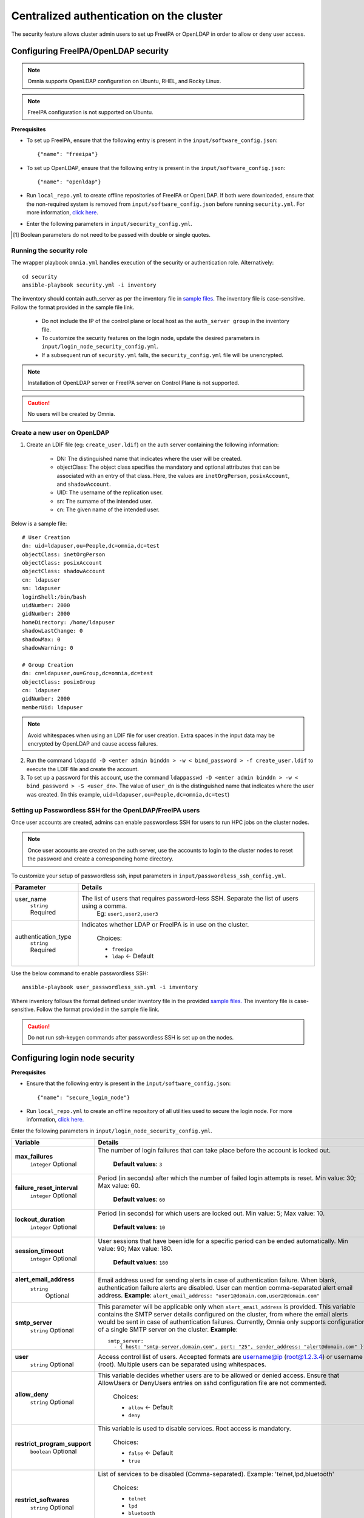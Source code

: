 Centralized authentication on the cluster
==========================================

The security feature allows cluster admin users to set up FreeIPA or OpenLDAP in order to allow or deny user access.

Configuring FreeIPA/OpenLDAP security
______________________________________

.. note:: Omnia supports OpenLDAP configuration on Ubuntu, RHEL, and Rocky Linux.

.. note:: FreeIPA configuration is not supported on Ubuntu.

**Prerequisites**

* To set up FreeIPA, ensure that the following entry is present in the ``input/software_config.json``: ::

    {"name": "freeipa"}

* To set up OpenLDAP, ensure that the following entry is present in the ``input/software_config.json``: ::

    {"name": "openldap"}

* Run ``local_repo.yml`` to create offline repositories of FreeIPA or OpenLDAP. If both were downloaded, ensure that the non-required system is removed from ``input/software_config.json`` before running ``security.yml``. For more information, `click here <../../CreateLocalRepo/index.html>`_.

* Enter the following parameters in ``input/security_config.yml``.

.. csv-table:: Parameters for Authentication
   :file: ../../Tables/security_config.csv
   :header-rows: 1
   :keepspace:

.. csv-table:: Parameters for OpenLDAP configuration
   :file: ../../Tables/security_config_ldap.csv
   :header-rows: 1
   :keepspace:

.. csv-table:: Parameters for FreeIPA configuration
   :file: ../../Tables/security_config_freeipa.csv
   :header-rows: 1
   :keepspace:

.. [1] Boolean parameters do not need to be passed with double or single quotes.

Running the security role
--------------------------

The wrapper playbook ``omnia.yml`` handles execution of the security or authentication role. Alternatively: ::

    cd security
    ansible-playbook security.yml -i inventory

The inventory should contain auth_server as per the inventory file in `sample files <../../../samplefiles.html#inventory-file>`_. The inventory file is case-sensitive. Follow the format provided in the sample file link.

    * Do not include the IP of the control plane or local host as the ``auth_server group`` in the inventory file.
    * To customize the security features on the login node, update the desired parameters in ``input/login_node_security_config.yml``.
    * If a subsequent run of ``security.yml`` fails, the ``security_config.yml`` file will be unencrypted.

.. note:: Installation of OpenLDAP server or FreeIPA server on Control Plane is not supported.

.. caution:: No users will be created by Omnia.

Create a new user on OpenLDAP
-----------------------------

1. Create an LDIF file (eg: ``create_user.ldif``) on the auth server containing the following information:

    * DN: The distinguished name that indicates where the user will be created.
    * objectClass: The object class specifies the mandatory and optional attributes that can be associated with an entry of that class. Here, the values are ``inetOrgPerson``, ``posixAccount``, and ``shadowAccount``.
    * UID: The username of the replication user.
    * sn: The surname of the intended user.
    * cn: The given name of the intended user.

Below is a sample file: ::

    # User Creation
    dn: uid=ldapuser,ou=People,dc=omnia,dc=test
    objectClass: inetOrgPerson
    objectClass: posixAccount
    objectClass: shadowAccount
    cn: ldapuser
    sn: ldapuser
    loginShell:/bin/bash
    uidNumber: 2000
    gidNumber: 2000
    homeDirectory: /home/ldapuser
    shadowLastChange: 0
    shadowMax: 0
    shadowWarning: 0

    # Group Creation
    dn: cn=ldapuser,ou=Group,dc=omnia,dc=test
    objectClass: posixGroup
    cn: ldapuser
    gidNumber: 2000
    memberUid: ldapuser

.. note:: Avoid whitespaces when using an LDIF file for user creation. Extra spaces in the input data may be encrypted by OpenLDAP and cause access failures.

2. Run the command ``ldapadd -D <enter admin binddn > -w < bind_password > -f create_user.ldif`` to execute the LDIF file and create the account.
3. To set up a password for this account, use the command ``ldappasswd -D <enter admin binddn > -w < bind_password > -S <user_dn>``. The value of ``user_dn`` is the distinguished name that indicates where the user was created. (In this example, ``uid=ldapuser,ou=People,dc=omnia,dc=test``)

Setting up Passwordless SSH for the OpenLDAP/FreeIPA users
-----------------------------------------------------------

Once user accounts are created, admins can enable passwordless SSH for users to run HPC jobs on the cluster nodes.

.. note:: Once user accounts are created on the auth server, use the accounts to login to the cluster nodes to reset the password and create a corresponding home directory.

To customize your setup of passwordless ssh, input parameters in ``input/passwordless_ssh_config.yml``.

+-----------------------+--------------------------------------------------------------------------------------------------------------------+
| Parameter             | Details                                                                                                            |
+=======================+====================================================================================================================+
| user_name             | The list of users that requires password-less SSH. Separate the list of users using a comma.                       |
|      ``string``       |  Eg: ``user1,user2,user3``                                                                                         |
|      Required         |                                                                                                                    |
+-----------------------+--------------------------------------------------------------------------------------------------------------------+
| authentication_type   | Indicates whether LDAP or FreeIPA is in use on the cluster.                                                        |
|      ``string``       |                                                                                                                    |
|      Required         |      Choices:                                                                                                      |
|                       |                                                                                                                    |
|                       |      * ``freeipa``                                                                                                 |
|                       |                                                                                                                    |
|                       |      * ``ldap``   <- Default                                                                                       |
+-----------------------+--------------------------------------------------------------------------------------------------------------------+


Use the below command to enable passwordless SSH: ::

    ansible-playbook user_passwordless_ssh.yml -i inventory

Where inventory follows the format defined under inventory file in the provided `sample files. <../../../sample files.html>`_ The inventory file is case-sensitive. Follow the format provided in the sample file link.

.. caution:: Do not run ssh-keygen commands after passwordless SSH is set up on the nodes.

Configuring login node security
________________________________

**Prerequisites**

* Ensure that the following entry is present in the ``input/software_config.json``: ::

      {"name": "secure_login_node"}

* Run ``local_repo.yml`` to create an offline repository of all utilities used to secure the login node. For more information, `click here. <../../CreateLocalRepo/index.html>`_

Enter the following parameters in ``input/login_node_security_config.yml``.

+-----------------------------+--------------------------------------------------------------------------------------------------------------------------------------------------------------------------------+
| Variable                    | Details                                                                                                                                                                        |
+=============================+================================================================================================================================================================================+
| **max_failures**            | The number of login failures that can take place before the account is   locked out.                                                                                           |
|      ``integer``            |                                                                                                                                                                                |
|      Optional               |      **Default values**: ``3``                                                                                                                                                 |
+-----------------------------+--------------------------------------------------------------------------------------------------------------------------------------------------------------------------------+
|**failure_reset_interval**   | Period (in seconds) after which the number of failed login attempts is   reset. Min value: 30; Max value: 60.                                                                  |
|      ``integer``            |                                                                                                                                                                                |
|      Optional               |      **Default values**: ``60``                                                                                                                                                |
+-----------------------------+--------------------------------------------------------------------------------------------------------------------------------------------------------------------------------+
| **lockout_duration**        | Period (in seconds) for which users are locked out. Min value: 5; Max   value: 10.                                                                                             |
|      ``integer``            |                                                                                                                                                                                |
|      Optional               |      **Default values**: ``10``                                                                                                                                                |
+-----------------------------+--------------------------------------------------------------------------------------------------------------------------------------------------------------------------------+
|**session_timeout**          | User sessions that have been idle for a specific period can be ended   automatically. Min value: 90; Max value: 180.                                                           |
|      ``integer``            |                                                                                                                                                                                |
|      Optional               |      **Default values**: ``180``                                                                                                                                               |
+-----------------------------+--------------------------------------------------------------------------------------------------------------------------------------------------------------------------------+
|**alert_email_address**      | Email address used for sending alerts in case of authentication failure.   When blank, authentication failure alerts are disabled.                                             |
|     ``string``              | User can mention comma-separated alert email address.                                                                                                                          |
|      Optional               | **Example**: ``alert_email_address: "user1@domain.com,user2@domain.com"``                                                                                                      |
+-----------------------------+--------------------------------------------------------------------------------------------------------------------------------------------------------------------------------+
|**smtp_server**              | This parameter will be applicable only when ``alert_email_address`` is provided.                                                                                               |
|      ``string``             | This variable contains the SMTP server details configured on the cluster, from where the email alerts would be sent in case of authentication failures.                        |
|      Optional               | Currently, Omnia only supports configuration of a single SMTP server on the cluster.                                                                                           |
|                             | **Example**: ::                                                                                                                                                                |
|                             |       smtp_server:                                                                                                                                                             |
|                             |         - { host: "smtp-server.domain.com", port: "25", sender_address: "alert@domain.com" }"                                                                                  |
+-----------------------------+--------------------------------------------------------------------------------------------------------------------------------------------------------------------------------+
|**user**                     | Access control list of users. Accepted formats are username@ip   (root@1.2.3.4) or username (root). Multiple users can be separated using   whitespaces.                       |
|      ``string``             |                                                                                                                                                                                |
|      Optional               |                                                                                                                                                                                |
+-----------------------------+--------------------------------------------------------------------------------------------------------------------------------------------------------------------------------+
|**allow_deny**               | This variable decides whether users are to be allowed or denied access.   Ensure that AllowUsers or DenyUsers entries on sshd configuration file are   not commented.          |
|      ``string``             |                                                                                                                                                                                |
|      Optional               |      Choices:                                                                                                                                                                  |
|                             |                                                                                                                                                                                |
|                             |      * ``allow`` <- Default                                                                                                                                                    |
|                             |      * ``deny``                                                                                                                                                                |
+-----------------------------+--------------------------------------------------------------------------------------------------------------------------------------------------------------------------------+
|**restrict_program_support** | This variable is used to disable services. Root access is   mandatory.                                                                                                         |
|      ``boolean``            |                                                                                                                                                                                |
|      Optional               |      Choices:                                                                                                                                                                  |
|                             |                                                                                                                                                                                |
|                             |      * ``false`` <- Default                                                                                                                                                    |
|                             |      * ``true``                                                                                                                                                                |
+-----------------------------+--------------------------------------------------------------------------------------------------------------------------------------------------------------------------------+
|**restrict_softwares**       | List of services to be disabled (Comma-separated). Example:   'telnet,lpd,bluetooth'                                                                                           |
|      ``string``             |                                                                                                                                                                                |
|      Optional               |      Choices:                                                                                                                                                                  |
|                             |                                                                                                                                                                                |
|                             |      * ``telnet``                                                                                                                                                              |
|                             |      * ``lpd``                                                                                                                                                                 |
|                             |      * ``bluetooth``                                                                                                                                                           |
|                             |      * ``rlogin``                                                                                                                                                              |
|                             |      * ``rexec``                                                                                                                                                               |
+-----------------------------+--------------------------------------------------------------------------------------------------------------------------------------------------------------------------------+

Advanced Settings
------------------

* To install FreeIPA server on the NFS node, `click here <../../../../Utils/freeipa_installation.html>`_.

* To replicate the OpenLDAP server `click here <../ReplicatingLDAP.html>`_.

* To set up the internal OpenLDAP server as a proxy, `click here <../OpenLDAP_proxy.html>`_.